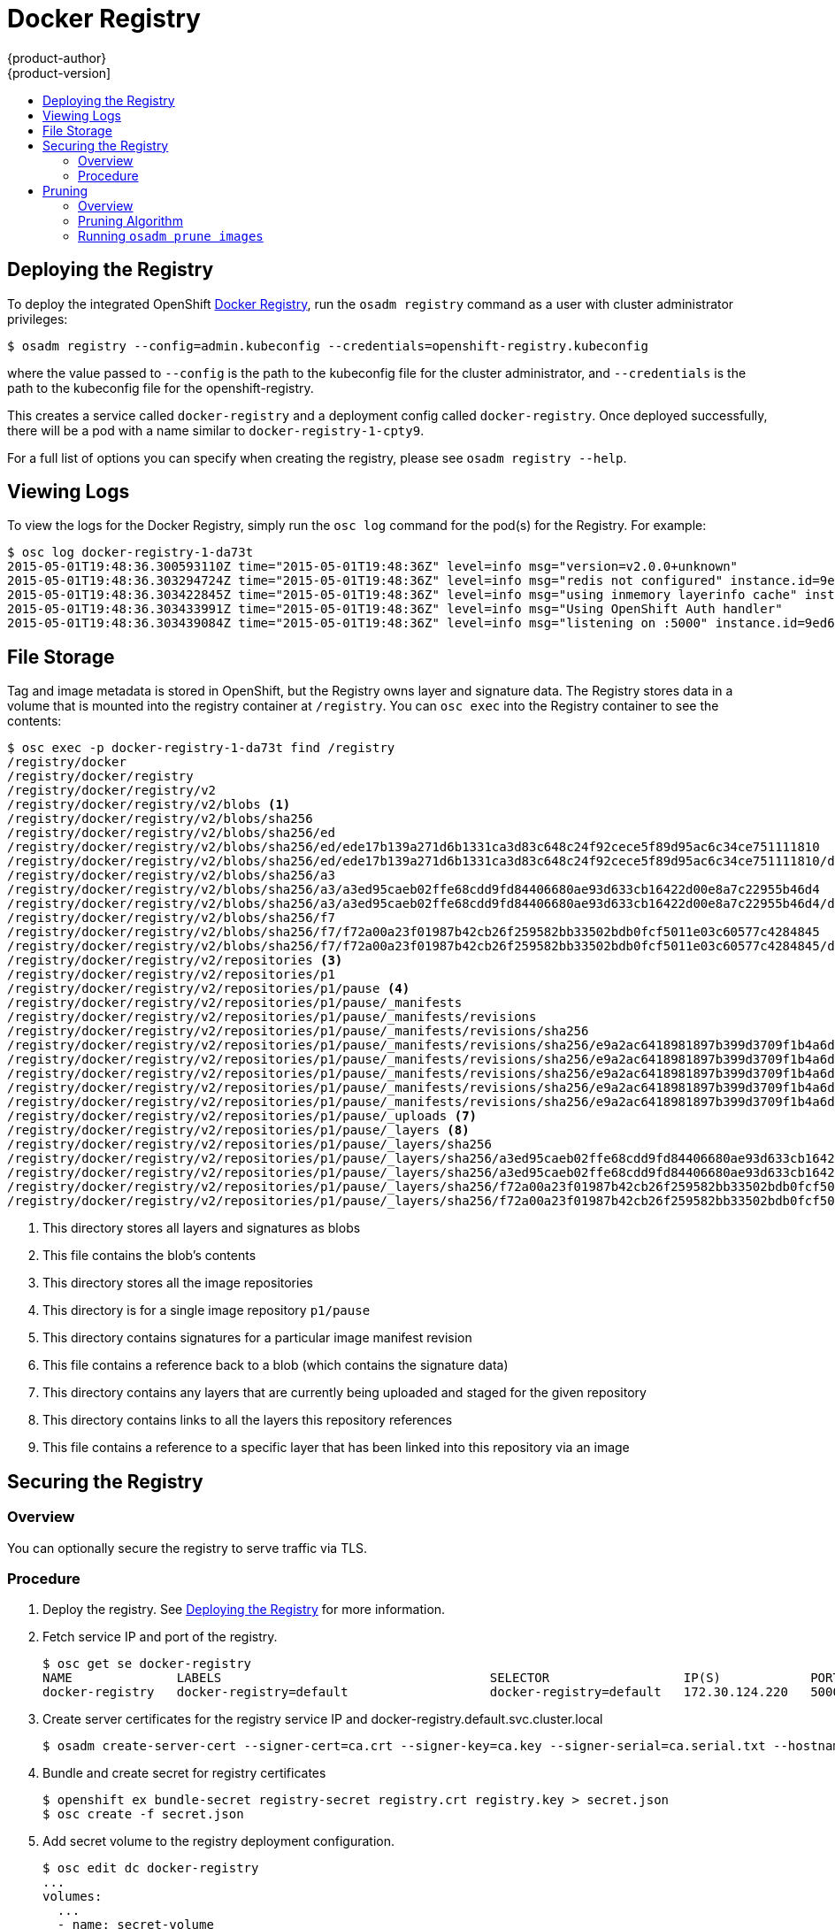 = Docker Registry
{product-author}
{product-version]
:data-uri:
:icons:
:experimental:
:toc: macro
:toc-title:

toc::[]

[[deploy-registry]]
== Deploying the Registry

To deploy the integrated OpenShift
link:../architecture/infrastructure_components/image_registry.html[Docker
Registry], run the `osadm registry` command as a user with cluster
administrator privileges:

----
$ osadm registry --config=admin.kubeconfig --credentials=openshift-registry.kubeconfig
----

where the value passed to `--config` is the path to the kubeconfig file for the
cluster administrator, and `--credentials` is the path to the kubeconfig file
for the openshift-registry.

This creates a service called `docker-registry` and a deployment config called
`docker-registry`. Once deployed successfully, there will be a pod with a name
similar to `docker-registry-1-cpty9`.

For a full list of options you can specify when creating the registry, please
see `osadm registry --help`.

== Viewing Logs

To view the logs for the Docker Registry, simply run the `osc log` command for
the pod(s) for the Registry. For example:

[options="nowrap"]
----
$ osc log docker-registry-1-da73t
2015-05-01T19:48:36.300593110Z time="2015-05-01T19:48:36Z" level=info msg="version=v2.0.0+unknown"
2015-05-01T19:48:36.303294724Z time="2015-05-01T19:48:36Z" level=info msg="redis not configured" instance.id=9ed6c43d-23ee-453f-9a4b-031fea646002
2015-05-01T19:48:36.303422845Z time="2015-05-01T19:48:36Z" level=info msg="using inmemory layerinfo cache" instance.id=9ed6c43d-23ee-453f-9a4b-031fea646002
2015-05-01T19:48:36.303433991Z time="2015-05-01T19:48:36Z" level=info msg="Using OpenShift Auth handler"
2015-05-01T19:48:36.303439084Z time="2015-05-01T19:48:36Z" level=info msg="listening on :5000" instance.id=9ed6c43d-23ee-453f-9a4b-031fea646002
----

== File Storage

Tag and image metadata is stored in OpenShift, but the Registry owns layer and signature data. The Registry stores data in a volume that is mounted into the registry container at `/registry`. You can `osc exec` into the Registry container to see the contents:

[options="nowrap"]
----
$ osc exec -p docker-registry-1-da73t find /registry
/registry/docker
/registry/docker/registry
/registry/docker/registry/v2
/registry/docker/registry/v2/blobs <1>
/registry/docker/registry/v2/blobs/sha256
/registry/docker/registry/v2/blobs/sha256/ed
/registry/docker/registry/v2/blobs/sha256/ed/ede17b139a271d6b1331ca3d83c648c24f92cece5f89d95ac6c34ce751111810
/registry/docker/registry/v2/blobs/sha256/ed/ede17b139a271d6b1331ca3d83c648c24f92cece5f89d95ac6c34ce751111810/data <2>
/registry/docker/registry/v2/blobs/sha256/a3
/registry/docker/registry/v2/blobs/sha256/a3/a3ed95caeb02ffe68cdd9fd84406680ae93d633cb16422d00e8a7c22955b46d4
/registry/docker/registry/v2/blobs/sha256/a3/a3ed95caeb02ffe68cdd9fd84406680ae93d633cb16422d00e8a7c22955b46d4/data
/registry/docker/registry/v2/blobs/sha256/f7
/registry/docker/registry/v2/blobs/sha256/f7/f72a00a23f01987b42cb26f259582bb33502bdb0fcf5011e03c60577c4284845
/registry/docker/registry/v2/blobs/sha256/f7/f72a00a23f01987b42cb26f259582bb33502bdb0fcf5011e03c60577c4284845/data
/registry/docker/registry/v2/repositories <3>
/registry/docker/registry/v2/repositories/p1
/registry/docker/registry/v2/repositories/p1/pause <4>
/registry/docker/registry/v2/repositories/p1/pause/_manifests
/registry/docker/registry/v2/repositories/p1/pause/_manifests/revisions
/registry/docker/registry/v2/repositories/p1/pause/_manifests/revisions/sha256
/registry/docker/registry/v2/repositories/p1/pause/_manifests/revisions/sha256/e9a2ac6418981897b399d3709f1b4a6d2723cd38a4909215ce2752a5c068b1cf
/registry/docker/registry/v2/repositories/p1/pause/_manifests/revisions/sha256/e9a2ac6418981897b399d3709f1b4a6d2723cd38a4909215ce2752a5c068b1cf/signatures <5>
/registry/docker/registry/v2/repositories/p1/pause/_manifests/revisions/sha256/e9a2ac6418981897b399d3709f1b4a6d2723cd38a4909215ce2752a5c068b1cf/signatures/sha256
/registry/docker/registry/v2/repositories/p1/pause/_manifests/revisions/sha256/e9a2ac6418981897b399d3709f1b4a6d2723cd38a4909215ce2752a5c068b1cf/signatures/sha256/ede17b139a271d6b1331ca3d83c648c24f92cece5f89d95ac6c34ce751111810
/registry/docker/registry/v2/repositories/p1/pause/_manifests/revisions/sha256/e9a2ac6418981897b399d3709f1b4a6d2723cd38a4909215ce2752a5c068b1cf/signatures/sha256/ede17b139a271d6b1331ca3d83c648c24f92cece5f89d95ac6c34ce751111810/link <6>
/registry/docker/registry/v2/repositories/p1/pause/_uploads <7>
/registry/docker/registry/v2/repositories/p1/pause/_layers <8>
/registry/docker/registry/v2/repositories/p1/pause/_layers/sha256
/registry/docker/registry/v2/repositories/p1/pause/_layers/sha256/a3ed95caeb02ffe68cdd9fd84406680ae93d633cb16422d00e8a7c22955b46d4
/registry/docker/registry/v2/repositories/p1/pause/_layers/sha256/a3ed95caeb02ffe68cdd9fd84406680ae93d633cb16422d00e8a7c22955b46d4/link <9>
/registry/docker/registry/v2/repositories/p1/pause/_layers/sha256/f72a00a23f01987b42cb26f259582bb33502bdb0fcf5011e03c60577c4284845
/registry/docker/registry/v2/repositories/p1/pause/_layers/sha256/f72a00a23f01987b42cb26f259582bb33502bdb0fcf5011e03c60577c4284845/link
----
<1> This directory stores all layers and signatures as blobs
<2> This file contains the blob's contents
<3> This directory stores all the image repositories
<4> This directory is for a single image repository `p1/pause`
<5> This directory contains signatures for a particular image manifest revision
<6> This file contains a reference back to a blob (which contains the signature data)
<7> This directory contains any layers that are currently being uploaded and staged for the given repository
<8> This directory contains links to all the layers this repository references
<9> This file contains a reference to a specific layer that has been linked into this repository via an image

== Securing the Registry

=== Overview

You can optionally secure the registry to serve traffic via TLS.

=== Procedure

. Deploy the registry. See <<deploy-registry>> for more information.
+
. Fetch service IP and port of the registry.
+
[options="nowrap"]
----
$ osc get se docker-registry
NAME              LABELS                                    SELECTOR                  IP(S)            PORT(S)
docker-registry   docker-registry=default                   docker-registry=default   172.30.124.220   5000/TCP
----
+
. Create server certificates for the registry service IP and docker-registry.default.svc.cluster.local
+
[options="nowrap"]
----
$ osadm create-server-cert --signer-cert=ca.crt --signer-key=ca.key --signer-serial=ca.serial.txt --hostnames='docker-registry.default.svc.cluster.local,172.30.124.220' --cert=registry.crt --key=registry.key
----
+
. Bundle and create secret for registry certificates
+
[options="nowrap"]
----
$ openshift ex bundle-secret registry-secret registry.crt registry.key > secret.json
$ osc create -f secret.json
----
+
. Add secret volume to the registry deployment configuration.
+
[options="nowrap"]
----
$ osc edit dc docker-registry
...
volumes:
  ...
  - name: secret-volume
    secret:
      secretName: registry-secret
...
volumeMounts:
  ...
  - name: secret-volume
    mountPath: /etc/secrets/
    readOnly: true
----
+
. Enable TLS by adding these environment variables to the registry deployment configuration:
  More details: https://github.com/docker/distribution/blob/master/docs/configuration.md#override-configuration-options[Overriding registry options]
+
[options="nowrap"]
----
$ osc env dc/docker-registry REGISTRY_HTTP_TLS_CERTIFICATE=/etc/secrets/registry.crt REGISTRY_HTTP_TLS_KEY=/etc/secrets/registry.key
----
+
. Validate registry is running in TLS mode.
  Wait until docker-registry pod status changes to `Running` and verify the docker logs for the registry container. You should find this entry `listening on :5000, tls`.
+
[options="nowrap"]
----
$ osc get pods
POD                       IP           CONTAINER(S)   IMAGE(S)                                  HOST                           LABELS                                                                                  STATUS    CREATED    MESSAGE
docker-registry-1-da73t   172.17.0.1                                                            openshiftdev.local/127.0.0.1   deployment=docker-registry-4,deploymentconfig=docker-registry,docker-registry=default   Running   38 hours

$ osc log docker-registry-1-da73t | grep tls
time="2015-05-27T05:05:53Z" level=info msg="listening on :5000, tls" instance.id=deeba528-c478-41f5-b751-dc48e4935fc2
----
+
. Copy CA certificate to the docker certs dir. This must be done on all nodes in the cluster.
+
----
$ sudo mkdir -p /etc/docker/certs.d/172.30.124.220:5000
$ sudo cp ca.crt /etc/docker/certs.d/172.30.124.220:5000

$ sudo mkdir -p /etc/docker/certs.d/docker-registry.default.svc.cluster.local:5000
$ sudo cp ca.crt /etc/docker/certs.d/docker-registry.default.svc.cluster.local:5000
----
+
. Remove `--insecure-registry` option from docker unit file (*/etc/sysconfig/docker*). Only for this particular registry.
  Reload daemon and restart docker service to reflect this config change.
+
----
$ sudo systemctl daemon-reload
$ sudo systemctl restart docker
----
+
. Validate docker client connection. docker push to registry or docker pull from registry should succeed.
+
----
$ docker pull busybox
$ docker tag docker.io/busybox 172.30.124.220:5000/openshift/busybox
$ docker push 172.30.124.220:5000/openshift/busybox
...
cf2616975b4a: Image successfully pushed
Digest: sha256:3662dd821983bc4326bee12caec61367e7fb6f6a3ee547cbaff98f77403cab55
----

== Pruning

=== Overview

To prevent unbounded growth of images and layers, it is possible for cluster administrators to run a command to prune old, unused images and layers. 

=== Pruning Algorithm

OpenShift uses the following logic to determine which images and layers to prune:

Remove any image managed by OpenShift (see below) that was created at least *n* minutes ago and is *not* currently referenced by:

- any pod created less than *n* minutes ago
- any image stream created less than *n* minutes ago
- any running pods
- any pending pods
- any replication controllers
- any deployment configs
- any build configs
- any builds
- the 3 most recent items in stream.status.tags[].items (3 is configurable)

There is no support for pruning from external registries.

Images "managed by OpenShift" will have an annotation indicating this fact. The current proposed annotation is openshift.io/image.managed.

The minimum age criterion defaults to 60 minutes.

When an image is pruned, all references to the image are removed from all ImageStreams having a reference to the image in `status.tags`.

Image layers that are no longer referenced by any images are removed as well.

=== Running `osadm prune images`

The command to prune images and layers is `osadm prune images`. It supports the following options:

- `--dry-run` - displays what images and layers would be pruned, but does not perform any real deletions. Defaults to `true`.
- `--keep-younger-than` - only prune if the image is older than this value, and if the pods and/or image streams that reference the image are older than this value. Defaults to 60 minutes.
- `--keep-tag-revisions` - only prune image revisions for a tag in an image stream's `status.tags` older than this value. Defaults to 3.

The following is sample output from a dry run:

[options="nowrap"]
----
$ osadm prune images --keep-younger-than=0 --keep-tag-revisions=1
Dry run enabled - no modifications will be made.
IMAGE                                                                     STREAMS
sha256:7ab8b840c684ff3036153347c8928850a133e8fba36daff67553853250f0b5aa   172.30.124.220:5000/p1/repo
sha256:8181e2fe407786d79dbcecc6205e539b23cb4dbeee48ef79e7667fc48f6c0da8   172.30.124.220:5000/p1/repo
sha256:2a23922f096426dbf2a8b9ccec23b98c3173342528c2d31c167048c7c6d83cda   172.30.124.220:5000/p1/repo
sha256:f4f429c2b6287c3118f692a92360d374d7f58eee9e9855956b232ad31adec25a   172.30.124.220:5000/p1/repo
sha256:aff86cf767521722db97fa596eb418eb97e2be80d5f383cc560eb926343456af   172.30.124.220:5000/p1/repo

REGISTRY              STREAM    LAYER
172.30.124.220:5000   p1/repo   sha256:6c030f3a3f47c5229fbed8d26b5615996632025995d58136670a8b240b315c87
172.30.124.220:5000   p1/repo   sha256:bccc832946aae1415db629c3b0f2372f6f97d2bff7e6fe09eb1e24b12f4f561d
172.30.124.220:5000   p1/repo   sha256:1db09adb5ddd7f1a07b6d585a7db747a51c7bd17418d47e91f901bdf420abd66
172.30.124.220:5000   p1/repo   sha256:c84e500f32d09b240d9a4307fe87a4c710c91616b7f68f7803356e605e9e463e
172.30.124.220:5000   p1/repo   sha256:63af9045004f86c9e5f9f6ad3c03138b8e6c0c0ed4f49b7f191308c7560ae09e
----
